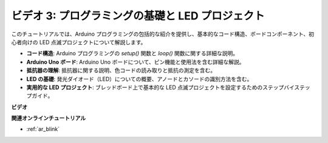 ビデオ 3: プログラミングの基礎と LED プロジェクト
======================================================

このチュートリアルでは、Arduino プログラミングの包括的な紹介を提供し、基本的なコード構造、ボードコンポーネント、初心者向けの LED 点滅プロジェクトについて解説します。

* **コード構造**: Arduino プログラミングの `setup()` 関数と `loop()` 関数に関する詳細な説明。
* **Arduino Uno ボード**: Arduino Uno ボードについて、ピン機能と使用法を含む詳細な解説。
* **抵抗器の理解**: 抵抗器に関する説明、色コードの読み取りと抵抗の測定を含む。
* **LED の基礎**: 発光ダイオード（LED）についての概要、アノードとカソードの識別方法を含む。
* **実用的な LED プロジェクト**: ブレッドボード上で基本的な LED 点滅プロジェクトを設定するためのステップバイステップガイド。

**ビデオ**

.. raw:: html

    <iframe width="600" height="400" src="https://www.youtube.com/embed/X8OJjMIHCrw?si=2ozShf1dfpThus3_" title="YouTube video player" frameborder="0" allow="accelerometer; autoplay; clipboard-write; encrypted-media; gyroscope; picture-in-picture; web-share" allowfullscreen></iframe>

    <br/><br/>

**関連オンラインチュートリアル**

* :ref:`ar_blink`
